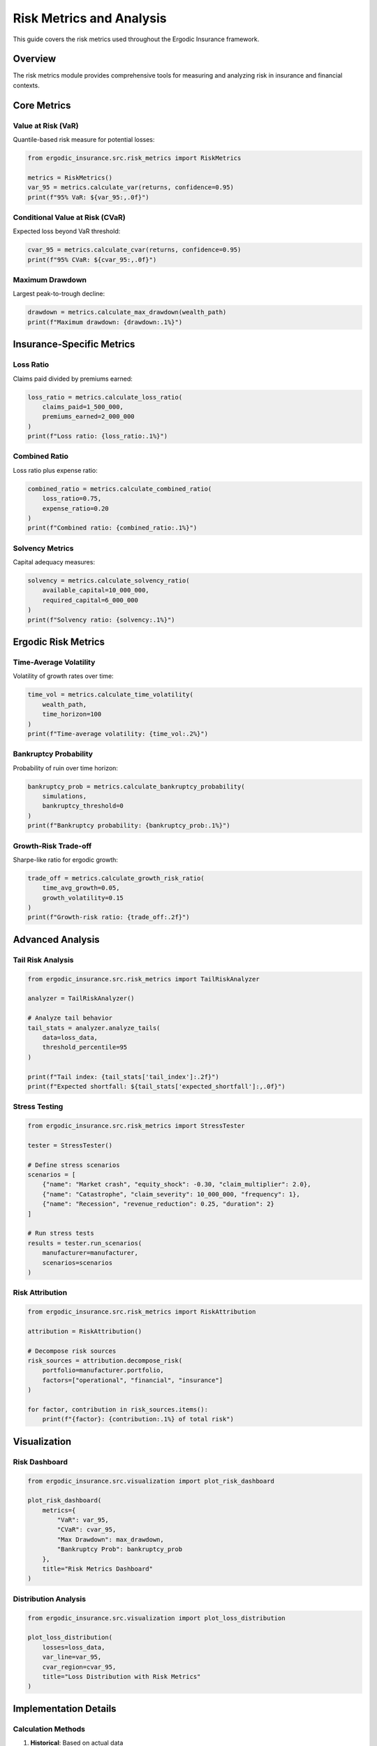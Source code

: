Risk Metrics and Analysis
==========================

This guide covers the risk metrics used throughout the Ergodic Insurance framework.

Overview
--------

The risk metrics module provides comprehensive tools for measuring and analyzing risk in insurance and financial contexts.

Core Metrics
------------

Value at Risk (VaR)
~~~~~~~~~~~~~~~~~~~

Quantile-based risk measure for potential losses:

.. code-block:: python

   from ergodic_insurance.src.risk_metrics import RiskMetrics

   metrics = RiskMetrics()
   var_95 = metrics.calculate_var(returns, confidence=0.95)
   print(f"95% VaR: ${var_95:,.0f}")

Conditional Value at Risk (CVaR)
~~~~~~~~~~~~~~~~~~~~~~~~~~~~~~~~~

Expected loss beyond VaR threshold:

.. code-block:: python

   cvar_95 = metrics.calculate_cvar(returns, confidence=0.95)
   print(f"95% CVaR: ${cvar_95:,.0f}")

Maximum Drawdown
~~~~~~~~~~~~~~~~

Largest peak-to-trough decline:

.. code-block:: python

   drawdown = metrics.calculate_max_drawdown(wealth_path)
   print(f"Maximum drawdown: {drawdown:.1%}")

Insurance-Specific Metrics
--------------------------

Loss Ratio
~~~~~~~~~~

Claims paid divided by premiums earned:

.. code-block:: python

   loss_ratio = metrics.calculate_loss_ratio(
       claims_paid=1_500_000,
       premiums_earned=2_000_000
   )
   print(f"Loss ratio: {loss_ratio:.1%}")

Combined Ratio
~~~~~~~~~~~~~~

Loss ratio plus expense ratio:

.. code-block:: python

   combined_ratio = metrics.calculate_combined_ratio(
       loss_ratio=0.75,
       expense_ratio=0.20
   )
   print(f"Combined ratio: {combined_ratio:.1%}")

Solvency Metrics
~~~~~~~~~~~~~~~~

Capital adequacy measures:

.. code-block:: python

   solvency = metrics.calculate_solvency_ratio(
       available_capital=10_000_000,
       required_capital=6_000_000
   )
   print(f"Solvency ratio: {solvency:.1%}")

Ergodic Risk Metrics
--------------------

Time-Average Volatility
~~~~~~~~~~~~~~~~~~~~~~~~

Volatility of growth rates over time:

.. code-block:: python

   time_vol = metrics.calculate_time_volatility(
       wealth_path,
       time_horizon=100
   )
   print(f"Time-average volatility: {time_vol:.2%}")

Bankruptcy Probability
~~~~~~~~~~~~~~~~~~~~~~

Probability of ruin over time horizon:

.. code-block:: python

   bankruptcy_prob = metrics.calculate_bankruptcy_probability(
       simulations,
       bankruptcy_threshold=0
   )
   print(f"Bankruptcy probability: {bankruptcy_prob:.1%}")

Growth-Risk Trade-off
~~~~~~~~~~~~~~~~~~~~~

Sharpe-like ratio for ergodic growth:

.. code-block:: python

   trade_off = metrics.calculate_growth_risk_ratio(
       time_avg_growth=0.05,
       growth_volatility=0.15
   )
   print(f"Growth-risk ratio: {trade_off:.2f}")

Advanced Analysis
-----------------

Tail Risk Analysis
~~~~~~~~~~~~~~~~~~

.. code-block:: python

   from ergodic_insurance.src.risk_metrics import TailRiskAnalyzer

   analyzer = TailRiskAnalyzer()

   # Analyze tail behavior
   tail_stats = analyzer.analyze_tails(
       data=loss_data,
       threshold_percentile=95
   )

   print(f"Tail index: {tail_stats['tail_index']:.2f}")
   print(f"Expected shortfall: ${tail_stats['expected_shortfall']:,.0f}")

Stress Testing
~~~~~~~~~~~~~~

.. code-block:: python

   from ergodic_insurance.src.risk_metrics import StressTester

   tester = StressTester()

   # Define stress scenarios
   scenarios = [
       {"name": "Market crash", "equity_shock": -0.30, "claim_multiplier": 2.0},
       {"name": "Catastrophe", "claim_severity": 10_000_000, "frequency": 1},
       {"name": "Recession", "revenue_reduction": 0.25, "duration": 2}
   ]

   # Run stress tests
   results = tester.run_scenarios(
       manufacturer=manufacturer,
       scenarios=scenarios
   )

Risk Attribution
~~~~~~~~~~~~~~~~

.. code-block:: python

   from ergodic_insurance.src.risk_metrics import RiskAttribution

   attribution = RiskAttribution()

   # Decompose risk sources
   risk_sources = attribution.decompose_risk(
       portfolio=manufacturer.portfolio,
       factors=["operational", "financial", "insurance"]
   )

   for factor, contribution in risk_sources.items():
       print(f"{factor}: {contribution:.1%} of total risk")

Visualization
-------------

Risk Dashboard
~~~~~~~~~~~~~~

.. code-block:: python

   from ergodic_insurance.src.visualization import plot_risk_dashboard

   plot_risk_dashboard(
       metrics={
           "VaR": var_95,
           "CVaR": cvar_95,
           "Max Drawdown": max_drawdown,
           "Bankruptcy Prob": bankruptcy_prob
       },
       title="Risk Metrics Dashboard"
   )

Distribution Analysis
~~~~~~~~~~~~~~~~~~~~~

.. code-block:: python

   from ergodic_insurance.src.visualization import plot_loss_distribution

   plot_loss_distribution(
       losses=loss_data,
       var_line=var_95,
       cvar_region=cvar_95,
       title="Loss Distribution with Risk Metrics"
   )

Implementation Details
----------------------

Calculation Methods
~~~~~~~~~~~~~~~~~~~

1. **Historical**: Based on actual data
2. **Parametric**: Assumes distribution (e.g., normal)
3. **Monte Carlo**: Simulation-based
4. **Extreme Value Theory**: For tail modeling

Performance Considerations
~~~~~~~~~~~~~~~~~~~~~~~~~~

* Use vectorized operations for large datasets
* Cache frequently computed metrics
* Consider approximations for real-time calculations

Best Practices
--------------

1. **Choose appropriate time horizons** for different metrics
2. **Consider correlation** between risk factors
3. **Use multiple metrics** for comprehensive view
4. **Validate models** with backtesting
5. **Document assumptions** clearly

Configuration
-------------

Risk metrics can be configured via YAML:

.. code-block:: yaml

   # data/config/modules/risk_metrics.yaml
   risk_metrics:
     var_confidence: 0.95
     cvar_confidence: 0.95
     time_horizon_years: 10
     bankruptcy_threshold: 0
     stress_test_percentile: 99

See Also
--------

* :doc:`api/risk_metrics` - Risk metrics API reference
* :doc:`theory` - Theoretical background
* :doc:`user_guide/decision_framework` - Using metrics for decisions
* :doc:`examples` - Practical examples
